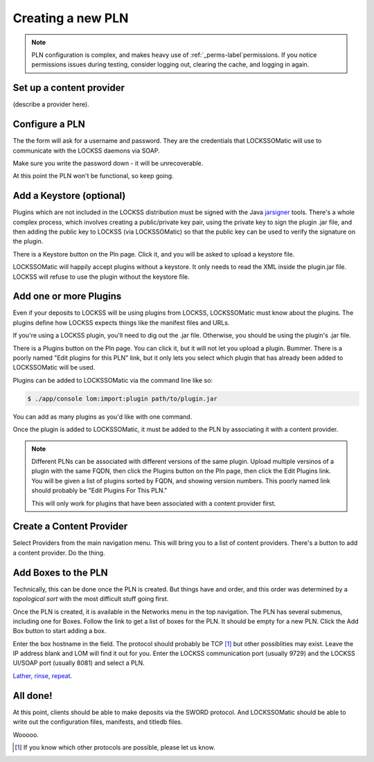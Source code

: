 .. _newpln-label:

Creating a new PLN
==================

.. note::

    PLN configuration is complex, and makes heavy use of 
    :ref:`_perms-label`permissions. If you notice permissions 
    issues during testing, consider logging out, clearing the 
    cache, and logging in again.

Set up a content provider
--------------------------

(describe a provider here).

Configure a PLN
---------------

The the form will ask for a username and password. They
are the credentials that LOCKSSOMatic will use to communicate with
the LOCKSS daemons via SOAP.

Make sure you write the password down - it will be unrecoverable.

.. todo:: 

    The password *should* be unrecoverable. It should be saved 
    as a SHA1 hash, not plain text. But it is. Sigh. Bug.

At this point the PLN won't be functional, so keep going.

Add a Keystore (optional)
-------------------------

Plugins which are not included in the LOCKSS distribution must 
be signed with the Java `jarsigner`_ tools. There's a whole 
complex process, which involves creating a public/private key
pair, using the private key to sign the plugin .jar file, and 
then adding the public key to LOCKSS (via LOCKSSOMatic) so that
the public key can be used to verify the signature on the plugin.

There is a Keystore button on the Pln page. Click it, and you 
will be asked to upload a keystore file.

LOCKSSOMatic will happily accept plugins without a keystore. It 
only needs to read the XML inside the plugin.jar file. LOCKSS
will refuse to use the plugin without the keystore file.

Add one or more Plugins
-----------------------

Even if your deposits to LOCKSS will be using plugins from LOCKSS,
LOCKSSOMatic must know about the plugins. The plugins define how
LOCKSS expects things like the manifest files and URLs.

If you're using a LOCKSS plugin, you'll need to dig out the .jar
file. Otherwise, you should be using the plugin's .jar file.

There is a Plugins button on the Pln page. You can click it, but it
will not let you upload a plugin. Bummer. There is a poorly named
"Edit plugins for this PLN" link, but it only lets you select which
plugin that has already been added to LOCKSSOMatic will be used.

.. todo::

    The Pln Plugin page should have a form to upload plugins just
    like the Keystore has a page to upload a keystore file.

Plugins can be added to LOCKSSOMatic via the command line like so:

.. code-block:: shell

    $ ./app/console lom:import:plugin path/to/plugin.jar

You can add as many plugins as you'd like with one command.

Once the plugin is added to LOCKSSOMatic, it must be added to the
PLN by associating it with a content provider. 

.. note::

    Different PLNs can be associated with different versions
    of the same plugin. Upload multiple versinos of a plugin with the
    same FQDN, then click the Plugins button on the Pln page, then 
    click the Edit Plugins link. You will be given a list of plugins 
    sorted by FQDN, and showing version numbers. This poorly named link
    should probably be "Edit Plugins For This PLN."

    This will only work for plugins that have been associated with a 
    content provider first.

.. todo::

    Rename the poorly named "Edit Plugins" link. And really, there
    should be an easier way to do all of this.


Create a Content Provider
-------------------------

Select Providers from the main navigation menu. This will bring you
to a list of content providers. There's a button to add a 
content provider. Do the thing.

.. todo::

    Does the deposit button on the ContentProvider page actually work?
    I don't remember the last time I tried it.

Add Boxes to the PLN
--------------------

Technically, this can be done once the PLN is created. But things have 
and order, and this order was determined by a `topological sort` with 
the most difficult stuff going first.

Once the PLN is created, it is available in the Networks menu in the
top navigation. The PLN has several submenus, including one for Boxes. 
Follow the link to get a list of boxes for the PLN. It should be empty
for a new PLN. Click the Add Box button to start adding a box. 

Enter the box hostname in the field. The protocol should probably be
TCP [#f1]_ but other possiblities may exist. Leave the IP address
blank and LOM will find it out for you. Enter the LOCKSS communication 
port (usually 9729) and the LOCKSS UI/SOAP port (usually 8081) and
select a PLN.

`Lather, rinse, repeat`_.

All done!
---------

At this point, clients should be able to make deposits via the SWORD 
protocol. And LOCKSSOMatic should be able to write out the configuration 
files, manifests, and titledb files.

Wooooo.

.. _topological sort: https://en.wikipedia.org/wiki/Topological_sorting
.. _jarsigner: http://docs.oracle.com/javase/8/docs/technotes/tools/windows/jarsigner.html
.. _Lather, rinse, repeat: https://www.youtube.com/watch?v=UmIiylvLdLc
.. _rubric:: Footnotes

.. [#f1] If you know which other protocols are possible, please let us 
         know.
